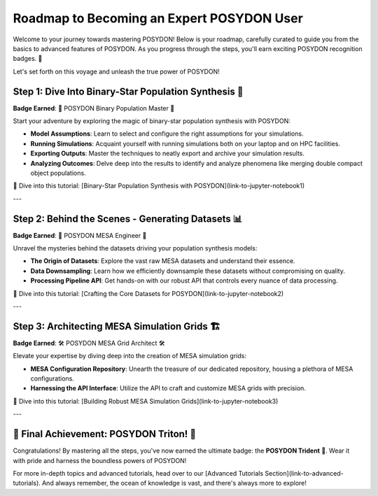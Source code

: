 .. _roadmap:

Roadmap to Becoming an Expert POSYDON User
==========================================

Welcome to your journey towards mastering POSYDON! Below is your roadmap, carefully curated to guide you from the basics to advanced features of POSYDON. As you progress through the steps, you'll earn exciting POSYDON recognition badges. 🌟 

Let's set forth on this voyage and unleash the true power of POSYDON!

Step 1: Dive Into Binary-Star Population Synthesis 🌌
----------------------------------------------------

**Badge Earned**: 🌠 POSYDON Binary Population Master 🌠

Start your adventure by exploring the magic of binary-star population synthesis with POSYDON:

- **Model Assumptions**: Learn to select and configure the right assumptions for your simulations.
- **Running Simulations**: Acquaint yourself with running simulations both on your laptop and on HPC facilities.
- **Exporting Outputs**: Master the techniques to neatly export and archive your simulation results.
- **Analyzing Outcomes**: Delve deep into the results to identify and analyze phenomena like merging double compact object populations.

🔗 Dive into this tutorial: [Binary-Star Population Synthesis with POSYDON](link-to-jupyter-notebook1)

---

Step 2: Behind the Scenes - Generating Datasets 📊
--------------------------------------------------

**Badge Earned**: 🔧 POSYDON MESA Engineer 🔧

Unravel the mysteries behind the datasets driving your population synthesis models:

- **The Origin of Datasets**: Explore the vast raw MESA datasets and understand their essence.
- **Data Downsampling**: Learn how we efficiently downsample these datasets without compromising on quality.
- **Processing Pipeline API**: Get hands-on with our robust API that controls every nuance of data processing.

🔗 Dive into this tutorial: [Crafting the Core Datasets for POSYDON](link-to-jupyter-notebook2)

---

Step 3: Architecting MESA Simulation Grids 🏗️
-----------------------------------------------

**Badge Earned**: 🛠️ POSYDON MESA Grid Architect 🛠️

Elevate your expertise by diving deep into the creation of MESA simulation grids:

- **MESA Configuration Repository**: Unearth the treasure of our dedicated repository, housing a plethora of MESA configurations.
- **Harnessing the API Interface**: Utilize the API to craft and customize MESA grids with precision.

🔗 Dive into this tutorial: [Building Robust MESA Simulation Grids](link-to-jupyter-notebook3)

---

🔱 Final Achievement: POSYDON Triton! 🔱
----------------------------------------

Congratulations! By mastering all the steps, you've now earned the ultimate badge: the **POSYDON Trident** 🔱. Wear it with pride and harness the boundless powers of POSYDON!

For more in-depth topics and advanced tutorials, head over to our [Advanced Tutorials Section](link-to-advanced-tutorials). And always remember, the ocean of knowledge is vast, and there's always more to explore!
